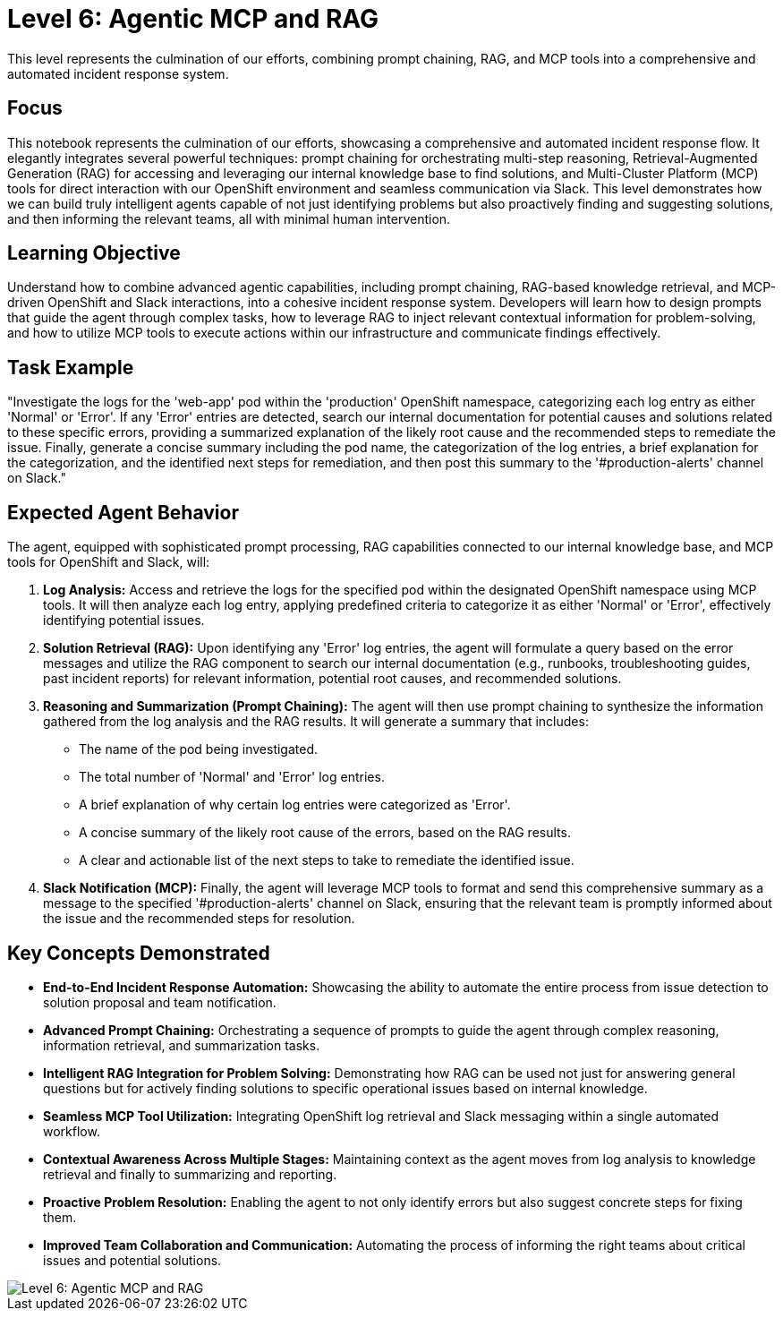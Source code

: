 = Level 6: Agentic MCP and RAG

This level represents the culmination of our efforts, combining prompt chaining, RAG, and MCP tools into a comprehensive and automated incident response system.

== Focus

This notebook represents the culmination of our efforts, showcasing a comprehensive and automated incident response flow. It elegantly integrates several powerful techniques: prompt chaining for orchestrating multi-step reasoning, Retrieval-Augmented Generation (RAG) for accessing and leveraging our internal knowledge base to find solutions, and Multi-Cluster Platform (MCP) tools for direct interaction with our OpenShift environment and seamless communication via Slack. This level demonstrates how we can build truly intelligent agents capable of not just identifying problems but also proactively finding and suggesting solutions, and then informing the relevant teams, all with minimal human intervention.

== Learning Objective

Understand how to combine advanced agentic capabilities, including prompt chaining, RAG-based knowledge retrieval, and MCP-driven OpenShift and Slack interactions, into a cohesive incident response system. Developers will learn how to design prompts that guide the agent through complex tasks, how to leverage RAG to inject relevant contextual information for problem-solving, and how to utilize MCP tools to execute actions within our infrastructure and communicate findings effectively.

== Task Example

"Investigate the logs for the 'web-app' pod within the 'production' OpenShift namespace, categorizing each log entry as either 'Normal' or 'Error'. If any 'Error' entries are detected, search our internal documentation for potential causes and solutions related to these specific errors, providing a summarized explanation of the likely root cause and the recommended steps to remediate the issue. Finally, generate a concise summary including the pod name, the categorization of the log entries, a brief explanation for the categorization, and the identified next steps for remediation, and then post this summary to the '#production-alerts' channel on Slack."

== Expected Agent Behavior

The agent, equipped with sophisticated prompt processing, RAG capabilities connected to our internal knowledge base, and MCP tools for OpenShift and Slack, will:

1. *Log Analysis:* Access and retrieve the logs for the specified pod within the designated OpenShift namespace using MCP tools. It will then analyze each log entry, applying predefined criteria to categorize it as either 'Normal' or 'Error', effectively identifying potential issues.

2. *Solution Retrieval (RAG):* Upon identifying any 'Error' log entries, the agent will formulate a query based on the error messages and utilize the RAG component to search our internal documentation (e.g., runbooks, troubleshooting guides, past incident reports) for relevant information, potential root causes, and recommended solutions.

3. *Reasoning and Summarization (Prompt Chaining):* The agent will then use prompt chaining to synthesize the information gathered from the log analysis and the RAG results. It will generate a summary that includes:
   * The name of the pod being investigated.
   * The total number of 'Normal' and 'Error' log entries.
   * A brief explanation of why certain log entries were categorized as 'Error'.
   * A concise summary of the likely root cause of the errors, based on the RAG results.
   * A clear and actionable list of the next steps to take to remediate the identified issue.

4. *Slack Notification (MCP):* Finally, the agent will leverage MCP tools to format and send this comprehensive summary as a message to the specified '#production-alerts' channel on Slack, ensuring that the relevant team is promptly informed about the issue and the recommended steps for resolution.

== Key Concepts Demonstrated

* *End-to-End Incident Response Automation:* Showcasing the ability to automate the entire process from issue detection to solution proposal and team notification.

* *Advanced Prompt Chaining:* Orchestrating a sequence of prompts to guide the agent through complex reasoning, information retrieval, and summarization tasks.

* *Intelligent RAG Integration for Problem Solving:* Demonstrating how RAG can be used not just for answering general questions but for actively finding solutions to specific operational issues based on internal knowledge.

* *Seamless MCP Tool Utilization:* Integrating OpenShift log retrieval and Slack messaging within a single automated workflow.

* *Contextual Awareness Across Multiple Stages:* Maintaining context as the agent moves from log analysis to knowledge retrieval and finally to summarizing and reporting.

* *Proactive Problem Resolution:* Enabling the agent to not only identify errors but also suggest concrete steps for fixing them.

* *Improved Team Collaboration and Communication:* Automating the process of informing the right teams about critical issues and potential solutions.

image::level6.png[Level 6: Agentic MCP and RAG]